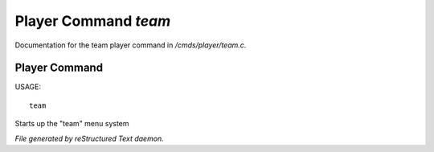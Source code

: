 **********************
Player Command *team*
**********************

Documentation for the team player command in */cmds/player/team.c*.

Player Command
==============

USAGE::

	team

Starts up the "team" menu system



*File generated by reStructured Text daemon.*
